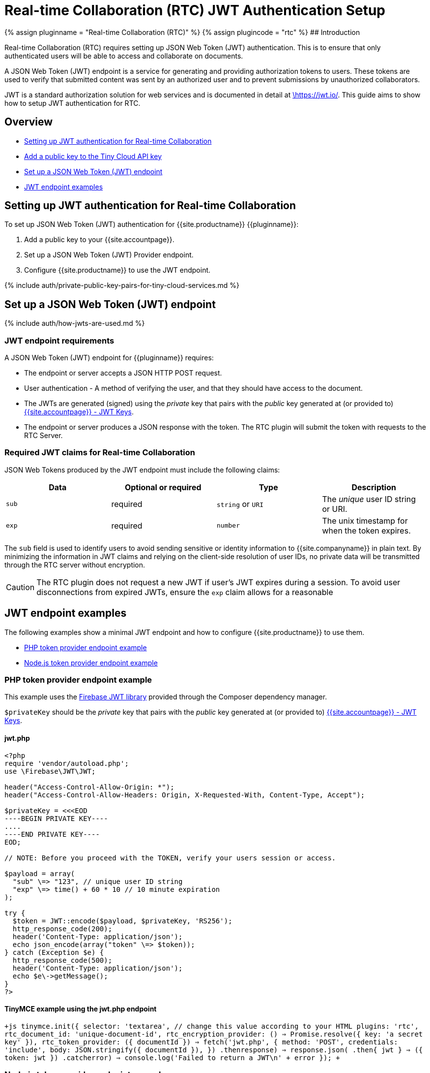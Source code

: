 = Real-time Collaboration (RTC) JWT Authentication Setup
:description: Guide on how to setup JWT Authentication for RTC
:keywords: jwt authentication
:title_nav: JWT Authentication Setup

{% assign pluginname = "Real-time Collaboration (RTC)" %}
{% assign plugincode = "rtc" %}
## Introduction

Real-time Collaboration (RTC) requires setting up JSON Web Token (JWT) authentication. This is to ensure that only authenticated users will be able to access and collaborate on documents.

A JSON Web Token (JWT) endpoint is a service for generating and providing authorization tokens to users. These tokens are used to verify that submitted content was sent by an authorized user and to prevent submissions by unauthorized collaborators.

JWT is a standard authorization solution for web services and is documented in detail at https://jwt.io/[\https://jwt.io/]. This guide aims to show how to setup JWT authentication for RTC.

== Overview

* <<settingupjwtauthenticationforreal-timecollaboration,Setting up JWT authentication for Real-time Collaboration>>
* <<addapublickeytothetinycloudapikey,Add a public key to the Tiny Cloud API key>>
* <<setupajsonwebtokenjwtendpoint,Set up a JSON Web Token (JWT) endpoint>>
* <<jwtendpointexamples,JWT endpoint examples>>

== Setting up JWT authentication for Real-time Collaboration

To set up JSON Web Token (JWT) authentication for {{site.productname}} {\{pluginname}}:

. Add a public key to your {{site.accountpage}}.
. Set up a JSON Web Token (JWT) Provider endpoint.
. Configure {{site.productname}} to use the JWT endpoint.

{% include auth/private-public-key-pairs-for-tiny-cloud-services.md %}

== Set up a JSON Web Token (JWT) endpoint

{% include auth/how-jwts-are-used.md %}

=== JWT endpoint requirements

A JSON Web Token (JWT) endpoint for {\{pluginname}} requires:

* The endpoint or server accepts a JSON HTTP POST request.
* User authentication - A method of verifying the user, and that they should have access to the document.
* The JWTs are generated (signed) using the _private_ key that pairs with the _public_ key generated at (or provided to) link:{{site.accountpageurl}}/jwt/[{{site.accountpage}} - JWT Keys].
* The endpoint or server produces a JSON response with the token. The RTC plugin will submit the token with requests to the RTC Server.

=== Required JWT claims for Real-time Collaboration

JSON Web Tokens produced by the JWT endpoint must include the following claims:

[cols=",^,^,"]
|===
| Data | Optional or required | Type | Description

| `sub`
| required
| `string` or `URI`
| The _unique_ user ID string or URI.

| `exp`
| required
| `number`
| The unix timestamp for when the token expires.
|===

The `sub` field is used to identify users to avoid sending sensitive or identity information to {{site.companyname}} in plain text. By minimizing the information in JWT claims and relying on the client-side resolution of user IDs, no private data will be transmitted through the RTC server without encryption.

CAUTION: The RTC plugin does not request a new JWT if user's JWT expires during a session. To avoid user disconnections from expired JWTs, ensure the `exp` claim allows for a reasonable

== JWT endpoint examples

The following examples show a minimal JWT endpoint and how to configure {{site.productname}} to use them.

* <<phptokenproviderendpointexample,PHP token provider endpoint example>>
* <<nodejstokenproviderendpointexample,Node.js token provider endpoint example>>

=== PHP token provider endpoint example

This example uses the https://github.com/firebase/php-jwt[Firebase JWT library] provided through the Composer dependency manager.

`$privateKey` should be the _private_ key that pairs with the _public_ key generated at (or provided to) link:{{site.accountpageurl}}/jwt/[{{site.accountpage}} - JWT Keys].

==== jwt.php

```php
<?php
require 'vendor/autoload.php';
use \Firebase\JWT\JWT;

header("Access-Control-Allow-Origin: *");
header("Access-Control-Allow-Headers: Origin, X-Requested-With, Content-Type, Accept");

$privateKey = <<<EOD
----BEGIN PRIVATE KEY----
....
----END PRIVATE KEY----
EOD;

// NOTE: Before you proceed with the TOKEN, verify your users session or access.

$payload = array(
  "sub" \=> "123", // unique user ID string
  "exp" \=> time() + 60 * 10 // 10 minute expiration
);

try {
  $token = JWT::encode($payload, $privateKey, 'RS256');
  http_response_code(200);
  header('Content-Type: application/json');
  echo json_encode(array("token" \=> $token));
} catch (Exception $e) {
  http_response_code(500);
  header('Content-Type: application/json');
  echo $e\->getMessage();
}
?>
```

==== TinyMCE example using the jwt.php endpoint

`+js
tinymce.init({
  selector: 'textarea', // change this value according to your HTML
  plugins: 'rtc',
  rtc_document_id: 'unique-document-id',
  rtc_encryption_provider: () => Promise.resolve({ key: 'a secret key' }),
  rtc_token_provider: ({ documentId }) =>
    fetch('jwt.php', {
      method: 'POST',
      credentials: 'include',
      body: JSON.stringify({ documentId }),
    })
    .then((response) => response.json())
    .then(({ jwt })) => ({ token: jwt })
    .catch((error) => console.log('Failed to return a JWT\n' + error))
});
+`

=== Node.js token provider endpoint example

This example shows how to set up a Node.js express handler that produces the tokens. It requires you to install the Express web framework and the `jsonwebtoken` Node module. For instructions on setting up a basic Node.js Express server and adding {{site.productname}}, see: link:{{site.baseurl}}/integrations/expressjs/[Integrating TinyMCE into an Express JS App].

`privateKey` should be the _private_ key that pairs with the _public_ key generated at (or provided to) link:{{site.accountpageurl}}/jwt/[{{site.accountpage}} - JWT Keys].

==== /jwt

```js
const express = require('express');
const jwt = require('jsonwebtoken');
const cors = require('cors');

const app = express();
app.use(cors());

const privateKey = `
----BEGIN PRIVATE KEY----
....
----END PRIVATE KEY----
`;

app.post('/jwt', function (req, res) {
  // NOTE: Before you proceed with the TOKEN, verify your users' session or access.
  const payload = {
    sub: '123', // Unique user ID string
    exp: Math.floor(Date.now() / 1000) + (60 * 10) // 10 minutes expiration
  };

try {
    const token = jwt.sign(payload, privateKey, { algorithm: 'RS256'});
    res.set('content-type', 'application/json');
    res.status(200);
    res.send(JSON.stringify({
      token: token
    }));
  } catch (e) {
    res.status(500);
    res.send(e.message);
  }
});

app.listen(3000);
```

==== TinyMCE example using the /jwt endpoint

```js
tinymce.init({
  selector: 'textarea', // change this value according to your HTML
  plugins: 'rtc',
  rtc_document_id: 'unique-document-id',
  rtc_encryption_provider: () \=> Promise.resolve({ key: 'a secret key' }),

rtc_token_provider: ({ documentId }) \=>
    fetch('/jwt', {
      method: 'POST',
      credentials: 'include',
      body: JSON.stringify({ documentId }),
    })
    .then((response) \=> response.json())
    .then(({ jwt }) \=> ({ token: jwt }))
    .catch((error) \=> console.log('Failed to return a JWT\n' + error))
});
```
